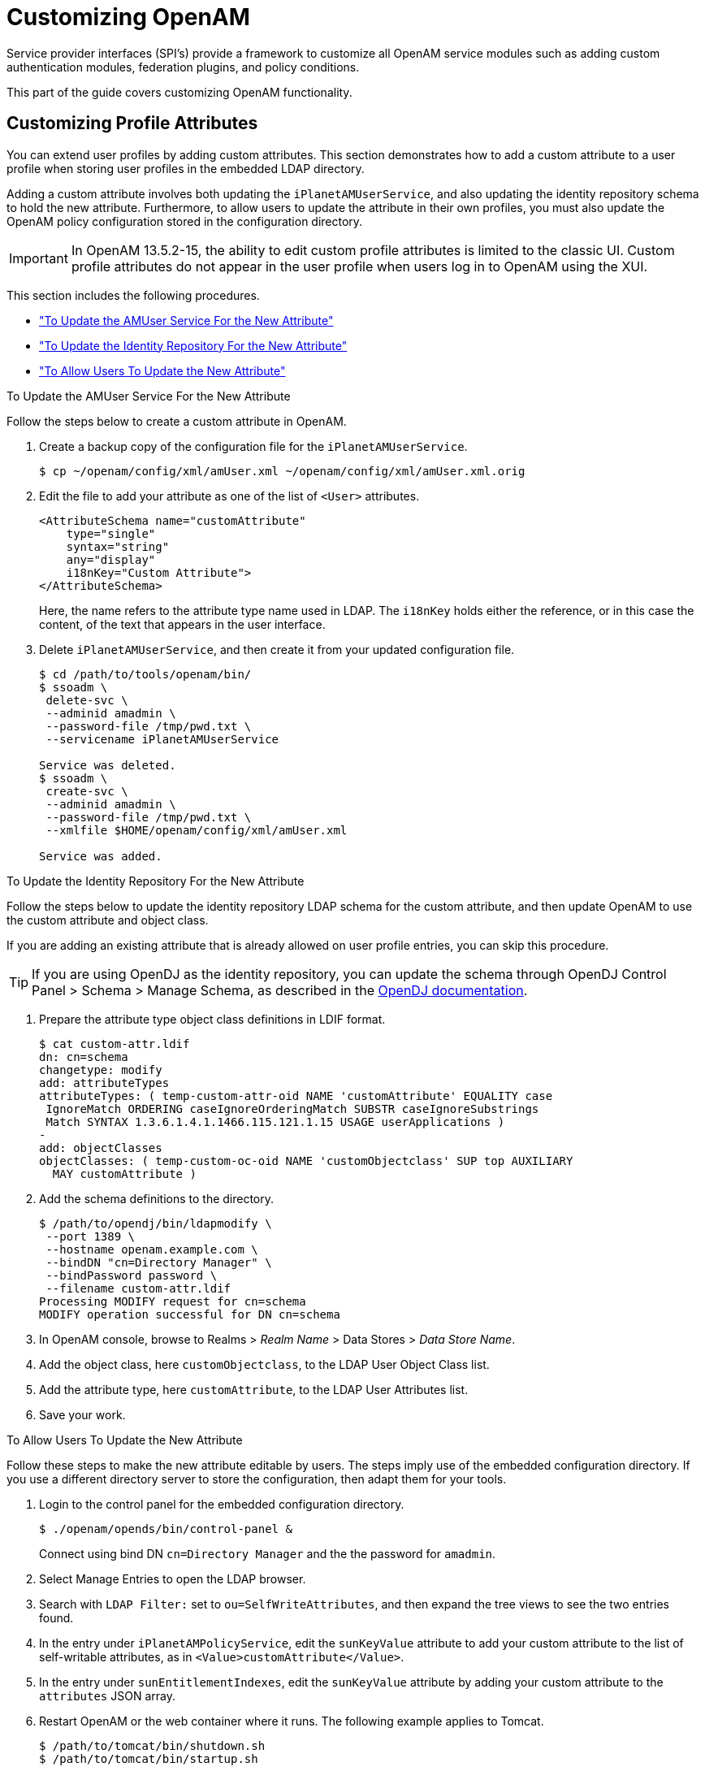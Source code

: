 ////
  The contents of this file are subject to the terms of the Common Development and
  Distribution License (the License). You may not use this file except in compliance with the
  License.
 
  You can obtain a copy of the License at legal/CDDLv1.0.txt. See the License for the
  specific language governing permission and limitations under the License.
 
  When distributing Covered Software, include this CDDL Header Notice in each file and include
  the License file at legal/CDDLv1.0.txt. If applicable, add the following below the CDDL
  Header, with the fields enclosed by brackets [] replaced by your own identifying
  information: "Portions copyright [year] [name of copyright owner]".
 
  Copyright 2017 ForgeRock AS.
  Portions Copyright 2024 3A Systems LLC.
////

:figure-caption!:
:example-caption!:
:table-caption!:
:leveloffset: -1"


[#chap-customizing]
== Customizing OpenAM

Service provider interfaces (SPI's) provide a framework to customize all OpenAM service modules such as adding custom authentication modules, federation plugins, and policy conditions.

This part of the guide covers customizing OpenAM functionality.

[#sec-custom-attr]
=== Customizing Profile Attributes

You can extend user profiles by adding custom attributes. This section demonstrates how to add a custom attribute to a user profile when storing user profiles in the embedded LDAP directory.

Adding a custom attribute involves both updating the `iPlanetAMUserService`, and also updating the identity repository schema to hold the new attribute. Furthermore, to allow users to update the attribute in their own profiles, you must also update the OpenAM policy configuration stored in the configuration directory.

[IMPORTANT]
====
In OpenAM 13.5.2-15, the ability to edit custom profile attributes is limited to the classic UI. Custom profile attributes do not appear in the user profile when users log in to OpenAM using the XUI.
====
This section includes the following procedures.

* xref:#add-attr-to-service-description["To Update the AMUser Service For the New Attribute"]

* xref:#add-attr-to-identity-repository["To Update the Identity Repository For the New Attribute"]

* xref:#allow-users-to-update-attr["To Allow Users To Update the New Attribute"]


[#add-attr-to-service-description]
.To Update the AMUser Service For the New Attribute
====
Follow the steps below to create a custom attribute in OpenAM.

. Create a backup copy of the configuration file for the `iPlanetAMUserService`.
+

[source, console]
----
$ cp ~/openam/config/xml/amUser.xml ~/openam/config/xml/amUser.xml.orig
----

. Edit the file to add your attribute as one of the list of `<User>` attributes.
+

[source, xml]
----
<AttributeSchema name="customAttribute"
    type="single"
    syntax="string"
    any="display"
    i18nKey="Custom Attribute">
</AttributeSchema>
----
+
Here, the name refers to the attribute type name used in LDAP. The `i18nKey` holds either the reference, or in this case the content, of the text that appears in the user interface.

. Delete `iPlanetAMUserService`, and then create it from your updated configuration file.
+

[source, console]
----
$ cd /path/to/tools/openam/bin/
$ ssoadm \
 delete-svc \
 --adminid amadmin \
 --password-file /tmp/pwd.txt \
 --servicename iPlanetAMUserService

Service was deleted.
$ ssoadm \
 create-svc \
 --adminid amadmin \
 --password-file /tmp/pwd.txt \
 --xmlfile $HOME/openam/config/xml/amUser.xml

Service was added.
----

====

[#add-attr-to-identity-repository]
.To Update the Identity Repository For the New Attribute
====
Follow the steps below to update the identity repository LDAP schema for the custom attribute, and then update OpenAM to use the custom attribute and object class.

If you are adding an existing attribute that is already allowed on user profile entries, you can skip this procedure.

[TIP]
======
If you are using OpenDJ as the identity repository, you can update the schema through OpenDJ Control Panel > Schema > Manage Schema, as described in the link:https://doc.openidentityplatform.org/opendj/admin-guide/chap-schema#update-schema[OpenDJ documentation, window=\_blank].
======

. Prepare the attribute type object class definitions in LDIF format.
+

[source, console]
----
$ cat custom-attr.ldif
dn: cn=schema
changetype: modify
add: attributeTypes
attributeTypes: ( temp-custom-attr-oid NAME 'customAttribute' EQUALITY case
 IgnoreMatch ORDERING caseIgnoreOrderingMatch SUBSTR caseIgnoreSubstrings
 Match SYNTAX 1.3.6.1.4.1.1466.115.121.1.15 USAGE userApplications )
-
add: objectClasses
objectClasses: ( temp-custom-oc-oid NAME 'customObjectclass' SUP top AUXILIARY
  MAY customAttribute )
----

. Add the schema definitions to the directory.
+

[source, console]
----
$ /path/to/opendj/bin/ldapmodify \
 --port 1389 \
 --hostname openam.example.com \
 --bindDN "cn=Directory Manager" \
 --bindPassword password \
 --filename custom-attr.ldif
Processing MODIFY request for cn=schema
MODIFY operation successful for DN cn=schema
----

. In OpenAM console, browse to Realms > __Realm Name__ > Data Stores > __Data Store Name__.

. Add the object class, here `customObjectclass`, to the LDAP User Object Class list.

. Add the attribute type, here `customAttribute`, to the LDAP User Attributes list.

. Save your work.

====

[#allow-users-to-update-attr]
.To Allow Users To Update the New Attribute
====
Follow these steps to make the new attribute editable by users. The steps imply use of the embedded configuration directory. If you use a different directory server to store the configuration, then adapt them for your tools.

. Login to the control panel for the embedded configuration directory.
+

[source, console]
----
$ ./openam/opends/bin/control-panel &
----
+
Connect using bind DN `cn=Directory Manager` and the the password for `amadmin`.

. Select Manage Entries to open the LDAP browser.

. Search with `LDAP Filter:` set to `ou=SelfWriteAttributes`, and then expand the tree views to see the two entries found.

. In the entry under `iPlanetAMPolicyService`, edit the `sunKeyValue` attribute to add your custom attribute to the list of self-writable attributes, as in `<Value>customAttribute</Value>`.

. In the entry under `sunEntitlementIndexes`, edit the `sunKeyValue` attribute by adding your custom attribute to the `attributes` JSON array.

. Restart OpenAM or the web container where it runs. The following example applies to Tomcat.
+

[source, console]
----
$ /path/to/tomcat/bin/shutdown.sh
$ /path/to/tomcat/bin/startup.sh
----

. Login to OpenAM console as a user to check that a user can save a value for your new, custom attribute.
+

[#figure-bjensen-with-custom-attribute]
image::ROOT:bjensen-with-custom-attribute.png[]

====


[#sec-oauth2-scopes]
=== Customizing OAuth 2.0 Scope Handling

RFC 6749, link:http://tools.ietf.org/html/rfc6749[The OAuth 2.0 Authorization Framework, window=\_blank], describes access token scopes as a set of case-sensitive strings defined by the authorization server. Clients can request scopes, and resource owners can authorize them.

The default scopes implementation in OpenAM treats scopes as profile attributes for the resource owner. When a resource server or other entity uses the access token to get token information from OpenAM, OpenAM populates the scopes with profile attribute values. For example, if one of the scopes is `mail`, OpenAM sets `mail` to the resource owner's email address in the token information returned.

You can change this behavior by writing your own scope validator plugin. This section shows how to write a custom OAuth 2.0 scope validator plugin for use in an OAuth 2.0 provider (authorization server) configuration.

[#design-oauth2-scopes-plugin]
==== Designing an OAuth 2.0 Scope Validator Plugin

A scope validator plugin implements the `org.forgerock.oauth2.core.ScopeValidator` interface. As described in the API specification, the link:../apidocs/index.html?org/forgerock/oauth2/core/ScopeValidator.html[ScopeValidator interface, window=\_blank] has several methods that your plugin overrides.

The following example plugin sets whether `read` and `write` permissions were granted.

[source, java]
----
package org.forgerock.openam.examples;

import org.forgerock.oauth2.core.AccessToken;
import org.forgerock.oauth2.core.ClientRegistration;
import org.forgerock.oauth2.core.OAuth2Request;
import org.forgerock.oauth2.core.ScopeValidator;
import org.forgerock.oauth2.core.Token;
import org.forgerock.oauth2.core.UserInfoClaims;
import org.forgerock.oauth2.core.exceptions.InvalidClientException;
import org.forgerock.oauth2.core.exceptions.NotFoundException;
import org.forgerock.oauth2.core.exceptions.ServerException;
import org.forgerock.oauth2.core.exceptions.UnauthorizedClientException;

import java.util.HashMap;
import java.util.HashSet;
import java.util.Map;
import java.util.Set;

/**
 * Custom scope validators implement the
 * {@link org.forgerock.oauth2.core.ScopeValidator} interface.
 *
 * <p>
 * This example sets read and write permissions according to the scopes set.
 * </p>
 *
 * <ul>
 *
 * <li>
 * The {@code validateAuthorizationScope} method
 * adds default scopes, or any allowed scopes provided.
 * </li>
 *
 * <li>
 * The {@code validateAccessTokenScope} method
 * adds default scopes, or any allowed scopes provided.
 * </li>
 *
 * <li>
 * The {@code validateRefreshTokenScope} method
 * adds the scopes from the access token,
 * or any requested scopes provided that are also in the access token scopes.
 * </li>
 *
 * <li>
 * The {@code getUserInfo} method
 * populates scope values and sets the resource owner ID to return.
 * </li>
 *
 * <li>
 * The {@code evaluateScope} method
 * populates scope values to return.
 * </li>
 *
 * <li>
 * The {@code additionalDataToReturnFromAuthorizeEndpoint} method
 * returns no additional data (an empty Map).
 * </li>
 *
 * <li>
 * The {@code additionalDataToReturnFromTokenEndpoint} method
 * adds no additional data.
 * </li>
 *
 * </ul>
 */
public class CustomScopeValidator implements ScopeValidator {
    @Override
    public Set<String> validateAuthorizationScope(
            ClientRegistration clientRegistration,
            Set<String> scope,
            OAuth2Request request) {
        if (scope == null || scope.isEmpty()) {
            return clientRegistration.getDefaultScopes();
        }

        Set<String> scopes = new HashSet<String>(
                clientRegistration.getAllowedScopes());
        scopes.retainAll(scope);
        return scopes;
    }

    @Override
    public Set<String> validateAccessTokenScope(
            ClientRegistration clientRegistration,
            Set<String> scope,
            OAuth2Request request) {
        if (scope == null || scope.isEmpty()) {
            return clientRegistration.getDefaultScopes();
        }

        Set<String> scopes = new HashSet<String>(
                clientRegistration.getAllowedScopes());
        scopes.retainAll(scope);
        return scopes;
    }

    @Override
    public Set<String> validateRefreshTokenScope(
            ClientRegistration clientRegistration,
            Set<String> requestedScope,
            Set<String> tokenScope,
            OAuth2Request request) {
        if (requestedScope == null || requestedScope.isEmpty()) {
            return tokenScope;
        }

        Set<String> scopes = new HashSet<String>(tokenScope);
        scopes.retainAll(requestedScope);
        return scopes;
    }

   @Override
   public UserInfoClaims getUserInfo(
           AccessToken token,
           OAuth2Request request)
           throws UnauthorizedClientException, NotFoundException {
       Map<String, Object> response = mapScopes(token);
       response.put("sub", token.getResourceOwnerId());
       UserInfoClaims claims = new UserInfoClaims(response, null);
       return claims;
   }

    /**
     * Set read and write permissions according to scope.
     *
     * @param token The access token presented for validation.
     * @return The map of read and write permissions,
     *         with permissions set to {@code true} or {@code false},
     *         as appropriate.
     */
    private Map<String,Object> mapScopes(AccessToken token) {
        Set<String> scopes = token.getScope();
        Map<String, Object> map = new HashMap<String, Object>();
        final String[] permissions = {"read", "write"};

        for (String scope : permissions) {
            if (scopes.contains(scope)) {
                map.put(scope, true);
            } else {
                map.put(scope, false);
            }
        }
        return map;
    }

    @Override
    public Map<String, Object> evaluateScope(AccessToken token) {
        return mapScopes(token);
    }

    @Override
    public Map<String, String> additionalDataToReturnFromAuthorizeEndpoint(
            Map<String, Token> tokens,
            OAuth2Request request) {
        return new HashMap<String, String>(); // No special handling
    }

    @Override
    public void additionalDataToReturnFromTokenEndpoint(
            AccessToken token,
            OAuth2Request request)
            throws ServerException, InvalidClientException {
        // No special handling
    }
}
----


[#build-oauth2-scopes-plugin]
==== Building the OAuth 2.0 Scope Validator Sample Plugin

The link:https://github.com/ForgeRock/openam-scope-sample/tree/13.0.0[sample scope validator plugin source, window=\_blank] is available online. Get a local clone so that you can try the sample on your system. In the sources you find the following files.
--

`pom.xml`::
Apache Maven project file for the module

+
This file specifies how to build the sample scope validator plugin, and also specifies its dependencies on OpenAM components.

`src/main/java/org/forgerock/openam/examples/CustomScopeValidator.java`::
Core class for the sample OAuth 2.0 scope validator plugin

+
See xref:#design-oauth2-scopes-plugin["Designing an OAuth 2.0 Scope Validator Plugin"] for a listing.

--
Build the module using Apache Maven.

[source, console]
----
$ cd /path/to/openam-scope-sample
$ mvn install
[INFO] Scanning for projects...
[INFO]
[INFO] ------------------------------------------------------------------------
[INFO] Building openam-scope-sample 1.0.0-SNAPSHOT
[INFO] ------------------------------------------------------------------------

...

[INFO]
[INFO] --- maven-jar-plugin:2.3.2:jar (default-jar) @ openam-scope-sample ---
[INFO] Building jar: .../target/openam-scope-sample-1.0.0-SNAPSHOT.jar

...

[INFO] ------------------------------------------------------------------------
[INFO] BUILD SUCCESS
[INFO] ------------------------------------------------------------------------
[INFO] Total time: 1.827s
[INFO] Finished at: Tue Jun 03 10:40:31 CEST 2014
[INFO] Final Memory: 27M/357M
[INFO] ------------------------------------------------------------------------
----
After you successfully build the module, you find the .jar in the `target/` directory of the project.


[#configure-oauth2-scopes-plugin]
==== Configuring OpenAM to Use the Plugin

After building your plugin .jar file, copy the .jar file under `WEB-INF/lib/` where you deployed OpenAM.

Restart OpenAM or the container in which it runs.

In OpenAM console, you can either configure a specific OAuth 2.0 provider to use your plugin, or configure your plugin as the default for new OAuth 2.0 providers. In either case, you need the class name of your plugin. The class name for the sample plugin is `org.forgerock.openam.examples.CustomScopeValidator`.

* To configure a specific OAuth 2.0 provider to use your plugin, navigate to Realms > __Realm Name__ > Services, click OAuth2 Provider, and enter the class name of your scopes plugin to the Scope Implementation Class field.

* To configure your plugin as the default for new OAuth 2.0 providers, add the class name of your scopes plugin. Navigate to Configure > Global Services, click OAuth2 Provider, and set Scope Implementation Class.



[#try-oauth2-scopes-plugin]
==== Trying the Sample Plugin

In order to try the sample plugin, make sure you have configured an OAuth 2.0 provider to use the sample plugin. Also, set up an OAuth 2.0 client of the provider that takes scopes `read` and `write`.

Next try the provider as shown in the following example:

[source, console]
----
$ curl \
 --request POST \
 --data "grant_type=client_credentials \
&client_id=myClientID&client_secret=password&scope=read" \
 https://openam.example.com:8443/openam/oauth2/access_token

{
    "scope": "read",
    "expires_in": 59,
    "token_type": "Bearer",
    "access_token": "c8860442-daba-4af0-a1d9-b607c03e5a0b"
}

$ curl https://openam.example.com:8443/openam/oauth2/tokeninfo\
?access_token=0d492486-11a7-4175-b116-2fc1cbff6d78
{
    "scope": [
        "read"
    ],
    "grant_type": "client_credentials",
    "realm": "/",
    "write": false,
    "read": true,
    "token_type": "Bearer",
    "expires_in": 24,
    "access_token": "c8860442-daba-4af0-a1d9-b607c03e5a0b"
}
----
As seen in this example, the requested scope `read` is authorized, but the `write` scope has not been authorized.



[#sec-auth-spi]
=== Creating a Custom Authentication Module

This section shows how to customize authentication with a sample custom authentication module. For deployments with particular requirements not met by existing OpenAM authentication modules, determine whether you can adapt one of the built-in or extension modules for your needs. If not, build the functionality into a custom authentication module.

[#about-custom-auth-module]
==== About the Sample Authentication Module

The sample authentication module prompts for a user name and password to authenticate the user, and handles error conditions. The sample shows how you integrate an authentication module into OpenAM such that you can configure the module through OpenAM console, and also localize the user interface.

For information on downloading and building OpenAM sample source code, see link:https://backstage.forgerock.com/knowledge/kb/article/a47487197[How do I access and build the sample code provided for OpenAM 12.x, 13.x and AM (All versions)?, window=\_blank] in the __Knowledge Base__.
--
Get a local clone so that you can try the sample on your system. In the sources, you find the following files under the `/path/to/openam-source/openam-samples/custom-authentication-module` directory:

`pom.xml`::
Apache Maven project file for the module

+
This file specifies how to build the sample authentication module, and also specifies its dependencies on OpenAM components and on the Java Servlet API.

`src/main/java/org/forgerock/openam/examples/SampleAuth.java`::
Core class for the sample authentication module

+
This class is called by OpenAM to initialize the module and to process authentication. See xref:#authentication-logic-sample-auth-module["The Sample Authentication Logic"] for details.

`src/main/java/org/forgerock/openam/examples/SampleAuthPrincipal.java`::
Class implementing `java.security.Principal` interface that defines how to map credentials to identities

+
This class is used to process authentication. See xref:#principal-sample-auth-module["The Sample Auth Principal"] for details.

`src/main/resources/amAuthSampleAuth.properties`::
Properties file mapping UI strings to property values

+
This file makes it easier to localize the UI. See xref:#properties-sample-auth-module["Sample Auth Properties"] for details.

`src/main/resources/amAuthSampleAuth.xml`::
Configuration file for the sample authentication service

+
This file is used when registering the authentication module with OpenAM. See xref:#service-conf-sample-auth-module["The Sample Auth Service Configuration"] for details.

`src/main/resources/config/auth/default/SampleAuth.xml`::
Callback file for OpenAM classic UI authentication pages

+
The sample authentication module does not include localized versions of this file. See xref:#callbacks-file-sample-auth-module["Sample Auth Callbacks"] for details.

--


[#properties-sample-auth-module]
==== Sample Auth Properties

OpenAM uses a Java properties file per locale to retrieve the appropriate, localized strings for the authentication module.

The following is the Sample Authentication Module properties file, `amAuthSampleAuth.properties`.

[source, java]
----
sampleauth-service-description=Sample Authentication Module
a500=Authentication Level
a501=Service Specific Attribute

sampleauth-ui-login-header=Login
sampleauth-ui-username-prompt=User Name:
sampleauth-ui-password-prompt=Password:

sampleauth-error-1=Error 1 occurred during the authentication
sampleauth-error-2=Error 2 occurred during the authentication
----


[#callbacks-file-sample-auth-module]
==== Sample Auth Callbacks

OpenAM callbacks XML files are used to build the classic UI to prompt the user for identity information needed to process the authentication. The document type for a callback XML file is described in `WEB-INF/Auth_Module_Properties.dtd` where OpenAM is deployed.

The value of the `moduleName` property in the callbacks file must match your custom authentication module's class name. Observe that the module name in xref:#full-callbacks-file["Sample Auth Callbacks File"], `SampleAuth`, matches the class name in xref:#sample-auth-module-code["Sample Authentication Module Code"].

[#full-callbacks-file]
.Sample Auth Callbacks File
====
The following is the `SampleAuth.xml` callbacks file.

[source, xml]
----
<!DOCTYPE ModuleProperties PUBLIC
 "=//iPlanet//Authentication Module Properties XML Interface 1.0 DTD//EN"
        "jar://com/sun/identity/authentication/Auth_Module_Properties.dtd">

<ModuleProperties moduleName="SampleAuth" version="1.0" >
    <Callbacks length="0" order="1" timeout="600" header="#NOT SHOWN#" />
    <Callbacks length="2" order="2" timeout="600" header="#TO BE SUBSTITUTED#">
        <NameCallback isRequired="true">
            <Prompt>#USERNAME#</Prompt>
        </NameCallback>
        <PasswordCallback echoPassword="false" >
            <Prompt>#PASSWORD#</Prompt>
        </PasswordCallback>
    </Callbacks>
    <Callbacks length="1" order="3" timeout="600" header="#TO BE SUBSTITUTED#"
        error="true" >
        <NameCallback>
            <Prompt>#THE DUMMY WILL NEVER BE SHOWN#</Prompt>
        </NameCallback>
    </Callbacks>
</ModuleProperties>
----
This file specifies three states.

. The initial state (order="1") is used dynamically to replace the dummy strings shown between hashes (for example, `#USERNAME#`) by the `substituteUIStrings()` method in `SampleAuth.java`.

. The next state (order="2") handles prompting the user for authentication information.

. The last state (order="3") has the attribute `error="true"`. If the authentication module state machine reaches this order then the authentication has failed. The `NameCallback` is not used and not displayed to user. OpenAM requires that the callbacks array have at least one element. Otherwise OpenAM does not permit header substitution.

====


[#authentication-logic-sample-auth-module]
==== The Sample Authentication Logic

An OpenAM authentication module must extend the `com.sun.identity.authentication.spi.AMLoginModule` abstract class, and must implement the methods shown below.

See the link:../apidocs[OpenAM Java SDK API Specification, window=\_blank] for reference.

[source, java]
----
// OpenAM calls the init() method once when the module is created.
public void init(Subject subject, Map sharedState, Map options)

// OpenAM calls the process() method when the user submits authentication
// information. The process() method determines what happens next:
// success, failure, or the next state specified by the order
// attribute in the callbacks XML file.
public int process(Callback[] callbacks, int state) throws LoginException

// OpenAM expects the getPrincipal() method to return an implementation of
// the java.security.Principal interface.
public Principal getPrincipal()
----
OpenAM does not reuse authentication module instances. This means that you can store information specific to the authentication process in the instance.

[#sample-auth-module-code]
.Sample Authentication Module Code
====
The implementation, `SampleAuth.java`, is shown below.

[source, java]
----
/**
 * DO NOT ALTER OR REMOVE COPYRIGHT NOTICES OR THIS HEADER.
 *
 * Copyright (c) 2011-2018 ForgeRock AS. All Rights Reserved
 *
 * The contents of this file are subject to the terms
 * of the Common Development and Distribution License
 * (the License). You may not use this file except in
 * compliance with the License.
 *
 * You can obtain a copy of the License at legal/CDDLv1.0.txt.
 * See the License for the specific language governing
 * permission and limitations under the License.
 *
 * When distributing Covered Code, include this CDDL
 * Header Notice in each file and include the License file at legal/CDDLv1.0.txt.
 * If applicable, add the following below the CDDL Header,
 * with the fields enclosed by brackets [] replaced by
 * your own identifying information:
 * "Portions Copyrighted [year] [name of copyright owner]"
 *
 */

package org.forgerock.openam.examples;

import java.security.Principal;
import java.util.Map;
import java.util.ResourceBundle;

import javax.security.auth.Subject;
import javax.security.auth.callback.Callback;
import javax.security.auth.callback.NameCallback;
import javax.security.auth.callback.PasswordCallback;
import javax.security.auth.login.LoginException;

import com.sun.identity.authentication.spi.AMLoginModule;
import com.sun.identity.authentication.spi.AuthLoginException;
import com.sun.identity.authentication.spi.InvalidPasswordException;
import com.sun.identity.authentication.util.ISAuthConstants;
import com.sun.identity.shared.datastruct.CollectionHelper;
import com.sun.identity.shared.debug.Debug;

/**
 * SampleAuth authentication module example.
 *
 * If you create your own module based on this example, you must modify all
 * occurrences of "SampleAuth" in addition to changing the name of the class.
 *
 * Please refer to OpenAM documentation for further information.
 *
 * Feel free to look at the code for authentication modules delivered with
 * OpenAM, as they implement this same API.
 */
public class SampleAuth extends AMLoginModule {

    // Name for the debug-log
    private final static String DEBUG_NAME = "SampleAuth";
    private final static Debug debug = Debug.getInstance(DEBUG_NAME);

    // Name of the resource bundle
    private final static String amAuthSampleAuth = "amAuthSampleAuth";

    // User names for authentication logic
    private final static String USERNAME = "demo";
    private final static String PASSWORD = "changeit";

    private final static String ERROR_1_USERNAME = "test1";
    private final static String ERROR_2_USERNAME = "test2";

    // Orders defined in the callbacks file
    private final static int STATE_BEGIN = 1;
    private final static int STATE_AUTH = 2;
    private final static int STATE_ERROR = 3;

    // Errors properties
    private final static String SAMPLE_AUTH_ERROR_1 = "sampleauth-error-1";
    private final static String SAMPLE_AUTH_ERROR_2 = "sampleauth-error-2";

    private Map<String, String> options;
    private ResourceBundle bundle;
    private Map<String, String> sharedState;

    public SampleAuth() {
        super();
    }


    /**
     * This method stores service attributes and localized properties for later
     * use.
     * @param subject
     * @param sharedState
     * @param options
     */
    @Override
    public void init(Subject subject, Map sharedState, Map options) {

        debug.message("SampleAuth::init");

        this.options = options;
        this.sharedState = sharedState;
        this.bundle = amCache.getResBundle(amAuthSampleAuth, getLoginLocale());
    }

    @Override
    public int process(Callback[] callbacks, int state) throws LoginException {

        debug.message("SampleAuth::process state: {}", state);

        switch (state) {

            case STATE_BEGIN:
                // No time wasted here - simply modify the UI and
                // proceed to next state
                substituteUIStrings();
                return STATE_AUTH;

            case STATE_AUTH:
                // Get data from callbacks. Refer to callbacks XML file.
                NameCallback nc = (NameCallback) callbacks[0];
                PasswordCallback pc = (PasswordCallback) callbacks[1];
                String username = nc.getName();
                String password = String.valueOf(pc.getPassword());

                //First errorstring is stored in "sampleauth-error-1" property.
                if (ERROR_1_USERNAME.equals(username)) {
                    setErrorText(SAMPLE_AUTH_ERROR_1);
                    return STATE_ERROR;
                }

                //Second errorstring is stored in "sampleauth-error-2" property.
                if (ERROR_2_USERNAME.equals(username)) {
                    setErrorText(SAMPLE_AUTH_ERROR_2);
                    return STATE_ERROR;
                }

                if (USERNAME.equals(username) && PASSWORD.equals(password)) {
                    debug.message("SampleAuth::process User '{}' " +
                            "authenticated with success.", username);
                    return ISAuthConstants.LOGIN_SUCCEED;
                }

                throw new InvalidPasswordException("password is wrong",
                        USERNAME);

            case STATE_ERROR:
                return STATE_ERROR;
            default:
                throw new AuthLoginException("invalid state");
        }
    }

    @Override
    public Principal getPrincipal() {
        return new SampleAuthPrincipal(USERNAME);
    }

    private void setErrorText(String err) throws AuthLoginException {
        // Receive correct string from properties and substitute the
        // header in callbacks order 3.
        substituteHeader(STATE_ERROR, bundle.getString(err));
    }

    private void substituteUIStrings() throws AuthLoginException {
        // Get service specific attribute configured in OpenAM
        String ssa = CollectionHelper.getMapAttr(options, "specificAttribute");

        // Get property from bundle
        String new_hdr = ssa + " " +
                bundle.getString("sampleauth-ui-login-header");
        substituteHeader(STATE_AUTH, new_hdr);

        replaceCallback(STATE_AUTH, 0, new NameCallback(
                bundle.getString("sampleauth-ui-username-prompt")));
        replaceCallback(STATE_AUTH, 1, new PasswordCallback(
                bundle.getString("sampleauth-ui-password-prompt"), false));
    }
}
----
====


[#principal-sample-auth-module]
==== The Sample Auth Principal

The implementation, `SampleAuthPrincipal.java`, is shown below.

[source, java]
----
/**
 * DO NOT ALTER OR REMOVE COPYRIGHT NOTICES OR THIS HEADER.
 *
 * Copyright (c) 2011-2018 ForgeRock AS. All Rights Reserved
 *
 * The contents of this file are subject to the terms
 * of the Common Development and Distribution License
 * (the License). You may not use this file except in
 * compliance with the License.
 *
 * You can obtain a copy of the License at legal/CDDLv1.0.txt.
 * See the License for the specific language governing
 * permission and limitations under the License.
 *
 * When distributing Covered Code, include this CDDL
 * Header Notice in each file and include the License file at legal/CDDLv1.0.txt.
 * If applicable, add the following below the CDDL Header,
 * with the fields enclosed by brackets [] replaced by
 * your own identifying information:
 * "Portions Copyrighted [year] [name of copyright owner]"
 *
 */

package org.forgerock.openam.examples;

import java.io.Serializable;
import java.security.Principal;

/**
 * SampleAuthPrincipal represents the user entity.
 */
public class SampleAuthPrincipal implements Principal, Serializable {
    private final static String COLON = " : ";

    private final String name;

    public SampleAuthPrincipal(String name) {

        if (name == null) {
            throw new NullPointerException("illegal null input");
        }

        this.name = name;
    }

    /**
     * Return the LDAP username for this SampleAuthPrincipal.
     *
     * @return the LDAP username for this SampleAuthPrincipal
     */
    @Override
    public String getName() {
        return name;
    }

    /**
     * Return a string representation of this SampleAuthPrincipal.
     *
     * @return a string representation of this
     *         TestAuthModulePrincipal.
     */
    @Override
    public String toString() {
        return new StringBuilder().append(this.getClass().getName())
                .append(COLON).append(name).toString();
    }

    /**
     * Compares the specified Object with this SampleAuthPrincipal
     * for equality. Returns true if the given object is also a
     *  SampleAuthPrincipal  and the two SampleAuthPrincipal have
     * the same username.
     *
     * @param o Object to be compared for equality with this
     *          SampleAuthPrincipal.
     * @return true if the specified Object is equal equal to this
     *         SampleAuthPrincipal.
     */
    @Override
    public boolean equals(Object o) {
        if (o == null) {
            return false;
        }

        if (this == o) {
            return true;
        }

        if (!(o instanceof SampleAuthPrincipal)) {
            return false;
        }
        SampleAuthPrincipal that = (SampleAuthPrincipal) o;

        if (this.getName().equals(that.getName())) {
            return true;
        }
        return false;
    }

    /**
     * Return a hash code for this SampleAuthPrincipal.
     *
     * @return a hash code for this SampleAuthPrincipal.
     */
    @Override
    public int hashCode() {
        return name.hashCode();
    }
}
----


[#service-conf-sample-auth-module]
==== The Sample Auth Service Configuration

OpenAM requires that all authentication modules be configured by means of an OpenAM service. At minimum, the service must include an authentication level attribute. Your module can access these configuration attributes in the `options` parameter passed to the `init()` method.
Some observations about the service configuration file follow in the list below.

* The document type for a service configuration file is described in `WEB-INF/sms.dtd` where OpenAM is deployed.

* The service name is derived from the module name. The service name must have the following format:
+

** It must start with either `iPlanetAMAuth` or `sunAMAuth`.

** The module name must follow. The case of the module name must match the case of the class that implements the custom authentication module.

** It must end with `Service`.

+
In the Sample Auth service configuration, the module name is `SampleAuth` and the service name is `iPlanetAMAuthSampleAuthService`.

* The service must have a localized description, retrieved from a properties file.

* The `i18nFileName` attribute in the service configuration holds the default (non-localized) base name of the Java properties file. The `i18nKey` attributes indicate properties keys to string values in the Java properties file.

* The authentication level attribute name must have the following format:
+

** It must start with `iplanet-am-auth-`, `sun-am-auth-`, or `forgerock-am-auth-`.

** The module name must follow, and must appear in lower case if the attribute name starts with `iplanet-am-auth-` or `forgerock-am-auth-`. If the attribute name starts with `sun-am-auth-`, it must exactly match the case of the module name as it appears in the service name.

** It must end with `-auth-level`.

+
In the Sample Auth service configuration, the authentication level attribute name is `iplanet-am-auth-sampleauth-auth-level`.

* The Sample Auth service configuration includes an example `sampleauth-service-specific-attribute`, which can be configured through OpenAM console.

The service configuration file, `amAuthSampleAuth.xml`, is shown below. Save a local copy of this file, which you use when registering the module.

[source, xml]
----
<?xml version="1.0" encoding="UTF-8"?>
<!--
   DO NOT ALTER OR REMOVE COPYRIGHT NOTICES OR THIS HEADER.

   Copyright (c) 2011-2018 ForgeRock AS.

   The contents of this file are subject to the terms
   of the Common Development and Distribution License
   (the License). You may not use this file except in
   compliance with the License.

   You can obtain a copy of the License at legal/CDDLv1.0.txt.
   See the License for the specific language governing
   permission and limitations under the License.

   When distributing Covered Code, include this CDDL
   Header Notice in each file and include the License file at legal/CDDLv1.0.txt.
   If applicable, add the following below the CDDL Header,
   with the fields enclosed by brackets [] replaced by
   your own identifying information:
   "Portions Copyrighted [year] [name of copyright owner]"
-->
<!DOCTYPE ServicesConfiguration
    PUBLIC "=//iPlanet//Service Management Services (SMS) 1.0 DTD//EN"
    "jar://com/sun/identity/sm/sms.dtd">

<ServicesConfiguration>
 <Service name="iPlanetAMAuthSampleAuthService" version="1.0">
  <Schema
   serviceHierarchy="/DSAMEConfig/authentication/iPlanetAMAuthSampleAuthService"
   i18nFileName="amAuthSampleAuth" revisionNumber="10"
   i18nKey="sampleauth-service-description" resourceName="sample">
   <Organization>
    <!-- Specify resourceName for a JSON-friendly property in the REST SMS -->
    <AttributeSchema name="iplanet-am-auth-sampleauth-auth-level" resourceName="authLevel"
     type="single" syntax="number_range" rangeStart="0" rangeEnd="2147483647"
     i18nKey="a500">
     <DefaultValues>
      <Value>1</Value>
     </DefaultValues>
    </AttributeSchema>

    <!-- No need for resourceName when the name is JSON-compatible -->
    <AttributeSchema name="specificAttribute"
     type="single" syntax="string" validator="no" i18nKey="a501" />

    <!--
     For Auth Modules, the parent Schema element specifies the REST SMS resourceName,
     and the nested SubSchema must have resourceName="USE-PARENT"
    -->
    <SubSchema name="serverconfig" inheritance="multiple" resourceName="USE-PARENT">
     <AttributeSchema name="iplanet-am-auth-sampleauth-auth-level" resourceName="authLevel"
      type="single" syntax="number_range" rangeStart="0" rangeEnd="2147483647"
      i18nKey="a500">
      <DefaultValues>
       <Value>1</Value>
      </DefaultValues>
     </AttributeSchema>

     <!-- No need for a DefaultValues element when the default is blank -->
     <AttributeSchema name="specificAttribute"
      type="single" syntax="string" validator="no" i18nKey="a501" />

    </SubSchema>
   </Organization>
  </Schema>
 </Service>
</ServicesConfiguration>
----


[#build-config-sample-auth-module]
==== Building and Installing the Sample Auth Module

Build the module with Apache Maven, and install the module in OpenAM.

[#building-sample-auth-module]
===== Building the Module

Build the module with Apache Maven, and install the module in OpenAM.

After you successfully build the module, you find the `.jar` file in the `target/` directory of the project.

For information on downloading and building OpenAM sample source code, see link:https://backstage.forgerock.com/knowledge/kb/article/a47487197[How do I access and build the sample code provided for OpenAM 12.x, 13.x and AM (All versions)?, window=\_blank] in the __Knowledge Base__.


[#installing-sample-auth-module]
===== Installing the Module

Installing the sample authentication module consists of copying the `.jar` file to OpenAM's `WEB-INF/lib/` directory, registering the module with OpenAM, and then restarting OpenAM or the web application container where it runs.

. Copy the sample authentication module `.jar` file to `WEB-INF/lib/` where OpenAM is deployed.
+

[source, console]
----
$ cp target/custom*.jar /path/to/tomcat/webapps/openam/WEB-INF/lib/
----

. Register the module with OpenAM using the `ssoadm` command.
+

[source, console]
----
$ ssoadm \
 create-svc \
 --adminid amadmin \
 --password-file /tmp/pwd.txt \
 --xmlfile src/main/resources/amAuthSampleAuth.xml

Service was added.
$ ssoadm \
 register-auth-module \
 --adminid amadmin \
 --password-file /tmp/pwd.txt \
 --authmodule org.forgerock.openam.examples.SampleAuth

Authentication module was registered.
----
+
See the xref:reference:openam-cli-tools.adoc#ssoadm-1[ssoadm(1)] in the __Reference__ a full list of Authentication Service Management subcommands.

. Restart OpenAM or the container in which it runs.
+
For example if you deployed OpenAM in Apache Tomcat, then you shut down Tomcat and start it again.
+

[source, console]
----
$ /path/to/tomcat/bin/shutdown.sh
$ /path/to/tomcat/bin/startup.sh
$ tail -1 /path/to/tomcat/logs/catalina.out
INFO: Server startup in 14736 ms
----




[#configuring-testing-sample-auth-module]
==== Configuring & Testing the Sample Auth Module

Authentication modules are registered as services with OpenAM globally, and then set up for use in a particular realm. In this example, you set up the sample authentication module for use in the realm / (Top Level Realm).

Log in to the OpenAM console as an administrator, such as `amadmin`, and browse to Realms > Top Level Realm > Authentication > Modules. Click Add Module to create an instance of the Sample Authentication Module. Name the module `Sample`.

[#figure-register-sample-auth]
image::ROOT:register-sample-auth.png[]
Click Create, and then configure the authentication module as appropriate.

[#figure-sampleauth-conf]
image::ROOT:sampleauth-conf.png[]
Now that the module is configured, log out of the OpenAM console.

Finally, try the module by specifying the `Sample` module using a query string parameter. Browse to the login URL such as `\http://openam.example.com:8080/openam/XUI/#login/&module=Sample`, and then authenticate with user name `demo` and password `changeit`.

[#figure-openam-auth-sample-login]
image::ROOT:openam-auth-sample-login.png[]
After authentication you are redirected to the end user page for the demo user. You can logout of OpenAM console, and then try to authenticate as the non-existent user `test123` to see what the error handling looks like to the user.



[#sec-custom-quota-exhaustion-action]
=== Customizing Session Quota Exhaustion Actions

This section demonstrates a custom session quota exhaustion action plugin. OpenAM calls a session quota exhaustion action plugin when a user tries to open more stateful sessions than their quota allows. Note that session quotas are not available for stateless sessions.

You only need a custom session quota exhaustion action plugin if the built-in actions are not flexible enough for your deployment. See xref:admin-guide:chap-auth-services.adoc#session-quotas-and-exhaustion-actions["To Configure Session Quotas and Exhaustion Actions"] in the __Administration Guide__.

[#create-custom-quota-exhaustion-action]
==== Creating & Installing a Custom Session Quota Exhaustion Action

You build custom session quota exhaustion actions into a .jar that you then plug in to OpenAM. You must also add your new action to the Session service configuration, and restart OpenAM in order to be able to configure it for your use.

Your custom session quota exhaustion action implements the `com.iplanet.dpro.session.service.QuotaExhaustionAction` interface, overriding the `action` method. The `action` method performs the action when the session quota is met, and returns `true` only if the request for a new session should __not__ be granted.

The example in this section simply removes the first session it finds as the session quota exhaustion action.

[source, java]
----
package org.forgerock.openam.examples.quotaexhaustionaction;

import com.iplanet.dpro.session.Session;
import com.iplanet.dpro.session.SessionException;
import com.iplanet.dpro.session.SessionID;
import com.iplanet.dpro.session.service.InternalSession;
import com.iplanet.dpro.session.service.QuotaExhaustionAction;
import com.iplanet.dpro.session.service.SessionService;
import com.sun.identity.shared.debug.Debug;
import java.util.Map;

/**
 * This is a sample {@link QuotaExhaustionAction} implementation,
 * which randomly kills the first session it finds.
 */
public class SampleQuotaExhaustionAction implements QuotaExhaustionAction {

    private static Debug debug = SessionService.sessionDebug;

    /**
     * Check if the session quota for a given user has been exhausted and
     * if so perform the necessary actions. This implementation randomly
     * destroys the first session it finds.
     *
     * @param is               The InternalSession to be activated.
     * @param existingSessions All existing sessions that belong to the same
     *                         uuid (Map:sid->expiration_time).
     * @return true If the session activation request should be rejected,
     *              otherwise false.
     */
    @Override
    public boolean action(
            InternalSession is,
            Map<String, Long> existingSessions) {
        for (Map.Entry<String, Long> entry : existingSessions.entrySet()) {
            try {
                // Get an actual Session instance based on the session ID.
                Session session =
                        Session.getSession(new SessionID(entry.getKey()));
                // Use the session to destroy itself.
                session.destroySession(session);
                // Only destroy the first session.
                break;
            } catch (SessionException se) {
                if (debug.messageEnabled()) {
                    debug.message("Failed to destroy existing session.", se);
                }
                // In this case, deny the session activation request.
                return true;
            }
        }
        return false;
    }
}
----
The link:https://github.com/ForgeRock/openam-examples-quotaexhaustionaction/[sample plugin source, window=\_blank] is available online. Get a local clone so that you can try the sample on your system. In the sources you find the following files.
--

`pom.xml`::
Apache Maven project file for the module

+
This file specifies how to build the sample plugin, and also specifies its dependencies on OpenAM components and on the Servlet API.

`src/main/java/org/forgerock/openam/examples/quotaexhaustionaction/SampleQuotaExhaustionAction.java`::
Core class for the sample quota exhaustion action plugin

--
Build the module using Apache Maven.

[source, console]
----
$ cd /path/to/openam-examples-quotaexhaustionaction
$ mvn install
[INFO] Scanning for projects...
[INFO]
[INFO] ------------------------------------------------------------------------
[INFO] Building OpenAM Example Quota Exhaustion Action 1.0.0-SNAPSHOT
[INFO] ------------------------------------------------------------------------

...

[INFO]
[INFO] --- maven-jar-plugin:2.3.1:jar (default-jar) @ quotaexhaustionaction ---
[INFO] Building jar: .../target/quotaexhaustionaction-1.0.0-SNAPSHOT.jar

...

[INFO] ------------------------------------------------------------------------
[INFO] BUILD SUCCESS
[INFO] ------------------------------------------------------------------------
[INFO] Total time: 10.138s
[INFO] Finished at: Mon Nov 25 15:59:10 CET 2013
[INFO] Final Memory: 18M/129M
[INFO] ------------------------------------------------------------------------
----
Copy the .jar to `WEB-INF/lib/` where OpenAM is deployed.

[source, console]
----
$ cp target/*.jar /path/to/tomcat/webapps/openam/WEB-INF/lib/
----
Using the `ssoadm` command or the `ssoadm.jsp` page in OpenAM Console, update the Session service configuration.

[source, console]
----
$ ssoadm \
 set-attr-choicevals \
 --adminid amadmin \
 --password-file /tmp/pwd.txt \
 --servicename iPlanetAMSessionService \
 --schematype Global \
 --attributename iplanet-am-session-constraint-handler \
 --add \
 --choicevalues myKey=\
org.forgerock.openam.examples.quotaexhaustionaction.SampleQuotaExhaustionAction

Choice Values were set.
----
Extract `amSession.properties` and if necessary the localized versions of this file from `openam-core-13.5.2.jar` to `WEB-INF/classes/` where OpenAM is deployed. For example, if OpenAM is deployed under `/path/to/tomcat/webapps/openam`, then you could run the following commands.

[source, console]
----
$ cd /path/to/tomcat/webapps/openam/WEB-INF/classes/
$ jar -xvf ../lib/openam-core-13.5.2.jar amSession.properties
 inflated: amSession.properties
----
Add the following line to `amSession.properties`.

[source, ini]
----
myKey=Randomly Destroy Session
----
Restart OpenAM or the container in which it runs.

You can now use the new session quota exhaustion action. In the OpenAM Console, navigate to Configure > Global Services, click Session, scroll to Resulting behavior if session quota exhausted, and then choose an option.

Before moving to your test and production environments, be sure to add your `.jar` file and updates to `amSession.properties` into a custom `.war` file that you can then deploy. You must still update the Session service configuration in order to use your custom session quota exhaustion action.


[#list-custom-quota-exhaustion-actions]
==== Listing Session Quota Exhaustion Actions

List session quota exhaustion actions by using the `ssoadm` command or by using the `ssoadm.jsp` page.

[source, console]
----
$ ssoadm \
 get-attr-choicevals \
 --adminid amadmin \
 --password-file /tmp/pwd.txt \
 --servicename iPlanetAMSessionService \
 --schematype Global \
 --attributename iplanet-am-session-constraint-handler

I18n Key                  Choice Value
------------------------- ---...-----------------------------------------
choiceDestroyOldSession   org...session.service.DestroyOldestAction
choiceDenyAccess          org...session.service.DenyAccessAction
choiceDestroyNextExpiring org...session.service.DestroyNextExpiringAction
choiceDestroyAll          org...session.service.DestroyAllAction
myKey                     org...examples...SampleQuotaExhaustionAction
----


[#remove-custom-quota-exhaustion-actions]
==== Removing a Session Quota Exhaustion Action

Remove a session quota exhaustion action by using the `ssoadm` command or by using the `ssoadm.jsp` page.

[source, console]
----
$ ssoadm \
 remove-attr-choicevals \
 --adminid amadmin \
 --password-file /tmp/pwd.txt \
 --servicename iPlanetAMSessionService \
 --schematype Global \
 --attributename iplanet-am-session-constraint-handler \
 --choicevalues \
 org.forgerock.openam.examples.quotaexhaustionaction.SampleQuotaExhaustionAction

Choice Values were removed.
----



[#sec-policy-spi]
=== Customizing Policy Evaluation

OpenAM policies let you restrict access to resources based both on identity and group membership, and also on a range of conditions including session age, authentication chain or module used, authentication level, realm, session properties, IP address and DNS name, user profile content, resource environment, date, day, time of day, and time zone. Yet, some deployments require further distinctions for policy evaluation. This section explains how to customize policy evaluation for deployments with particular requirements not met by built-in OpenAM functionality.

This section shows how to build and use a custom policy plugin that implements a custom subject condition, a custom environment condition, and a custom resource attribute.

[#about-sample-policy-plugins]
==== About the Sample Plugin

The OpenAM policy framework lets you build plugins that extend subject conditions, environment conditions, and resource attributes.

For information on downloading and building OpenAM sample source code, see link:https://backstage.forgerock.com/knowledge/kb/article/a47487197[How do I access and build the sample code provided for OpenAM 12.x, 13.x and AM (All versions)?, window=\_blank] in the __Knowledge Base__.

Get a local clone so that you can try the sample on your system. In the sources, you find the following files under the `/path/to/openam-source/openam-samples/policy-evaluation-plugin` directory:
--

`pom.xml`::
Apache Maven project file for the module

+
This file specifies how to build the sample policy evaluation plugin, and also specifies its dependencies on OpenAM components.

`src/main/java/org/forgerock/openam/examples/SampleAttributeType.java`::
Extends the `com.sun.identity.entitlement.ResourceAttribute` interface, and shows an implementation of a resource attribute provider to send an attribute with the response.

`src/main/java/org/forgerock/openam/examples/SampleConditionType.java`::
Extends the `com.sun.identity.entitlement.EntitlementCondition` interface, and shows an implementation of a condition that is the length of the user name.

+
A condition influences whether the policy applies for a given access request. If the condition is fulfilled, then OpenAM includes the policy in the set of policies to evaluate in order to respond to a policy decision request.

`src/main/java/org/forgerock/openam/examples/SampleSubjectType.java`::
Extends the `com.sun.identity.entitlement.EntitlementSubject` interface, and shows an implementation that defines a user to whom the policy applies.

+
A subject, like a condition, influences whether the policy applies. If the subject matches in the context of a given access request, then the policy applies.

`src/main/java/org/forgerock/openam/examples/SampleEntitlementModule.java`,`src/main/resources/META-INF/services/org.forgerock.openam.entitlement.EntitlementModule`::
These files serve to register the plugin with OpenAM.

+
The Java class, `SampleEntitlementModule`, implements the `org.forgerock.openam.entitlement.EntitlementModule` interface. In the sample, this class registers `SampleAttribute`, `SampleCondition`, and `SampleSubject`.

+
The services file, `org.forgerock.openam.entitlement.EntitlementModule`, holds the fully qualified class name of the `EntitlementModule` that registers the custom implementations. In this case, `org.forgerock.openam.entitlement.EntitlementModule`.

--


[#build-a-sample-plugin]
==== Building the Sample Plugin

Follow the steps in this procedure to build the sample plugin:

[#building-a-sample-plugin]
.To Build the Sample Plugin
====

. If you have not already done so, download and build the samples.
+
For information on downloading and building OpenAM sample source code, see link:https://backstage.forgerock.com/knowledge/kb/article/a47487197[How do I access and build the sample code provided for OpenAM 12.x, 13.x and AM (All versions)?, window=\_blank] in the __Knowledge Base__.

. Check out the `master` branch of the OpenAM source.

. Build the module using Apache Maven:
+

[source, console]
----
$ cd /path/to/openam-source/openam-samples
$ cd policy-evaluation-plugin
$ mvn install
[INFO] Scanning for projects...
[INFO]
[INFO] ------------------------------------------------------------------------
[INFO] Building policy-evaluation-plugin 13.5.2-15
[INFO] ------------------------------------------------------------------------
[INFO]
[INFO] --- maven-resources-plugin:2.6:resources (default-resources) @
[INFO] policy-evaluation-plugin ---

...

[INFO] Building jar: .../target/policy-evaluation-plugin-13.5.2-15.jar
[INFO]

...

[INFO] ------------------------------------------------------------------------
[INFO] BUILD SUCCESS
[INFO] ------------------------------------------------------------------------
[INFO] Total time: 5.264 s
[INFO] Finished at: 2016-05-11T19:39:23+02:00
[INFO] Final Memory: 32M/85M
[INFO] ------------------------------------------------------------------------
----

. Copy the .jar to the `WEB-INF/lib` directory where you deployed OpenAM:
+

[source, console]
----
$ cp target/*.jar /path/to/tomcat/webapps/openam/WEB-INF/lib/
----

. Edit the `/path/to/tomcat/webapps/openam/XUI/locales/en/translation.json` file to update the user interface to include the custom subject and environment conditions:
+

.. Locate the line that contains the following text:
+

[source, console]
----
"subjectTypes": {
----
+

.. Insert the following text after the line you located in the previous step:
+

[source, console]
----
"SampleSubject": {
    "title": "Sample Subject",
    "props": {
        "name": "Name"
    }
},
----
+

.. Locate the line that contains the following text:
+

[source, console]
----
"conditionTypes": {
----
+

.. Insert the following text after the line you located in the previous step:
+

[source, console]
----
"SampleCondition": {
    "title": "Sample Condition",
    "props": {
        "nameLength": "Minimum username length"
    }
},
----
+


. If you require additional translations under `/path/to/tomcat/webapps/openam/XUI/locales`, modify other `translation.json` files as needed.

. Clear your browser's cache and restart your browser.
+
Clearing the cache and refreshing the browser is required when you modify the `translation.json` file.

. Restart OpenAM or the container in which it runs.

====


[#add-custom-policy-impl-to-existing-apps]
==== Adding Custom Policy Implementations to Existing Policy Sets

In order to use your custom policy in existing policy sets, you must update the policy sets. Note that you cannot update a policy set that already has policies configured. When there are already policies configured for a policy set, you must instead first delete the policies, and then update the policy set.

Update the `iPlanetAMWebAgentService` policy set in the top level realm of a fresh installation. First, authenticate to OpenAM as the `amadmin` user:

[source, console]
----
$ curl \
 --request POST \
 --header "Content-Type: application/json" \
 --header "X-OpenAM-Username: amadmin" \
 --header "X-OpenAM-Password: password" \
 --data "{}" \
 https://openam.example.com:8443/openam/json/authenticate
{"tokenId":"AQIC5wM2...","successUrl":"/openam/console"}
----
Then update the `iPlanetAMWebAgentService` policy set by adding the `SampleSubject` subject condition and the `SampleCondition` environment condition:

[source, console]
----
$ curl \
 --request PUT \
 --header "iPlanetDirectoryPro: AQIC5wM2..." \
 --header "Content-Type: application/json" \
 --data '{
    "name": "iPlanetAMWebAgentService",
    "conditions": [
        "LEAuthLevel",
        "Script",
        "AuthenticateToService",
        "SimpleTime",
        "AMIdentityMembership",
        "OR",
        "IPv6",
        "IPv4",
        "SessionProperty",
        "AuthScheme",
        "AuthLevel",
        "NOT",
        "AuthenticateToRealm",
        "AND",
        "ResourceEnvIP",
        "LDAPFilter",
        "OAuth2Scope",
        "Session",
        "SampleCondition"
    ],
    "subjects": [
        "NOT",
        "OR",
        "JwtClaim",
        "AuthenticatedUsers",
        "AND",
        "Identity",
        "NONE",
        "SampleSubject"
    ],
    "applicationType": "iPlanetAMWebAgentService",
    "entitlementCombiner": "DenyOverride"
   }' https://openam.example.com:8443/openam/json/applications/iPlanetAMWebAgentService
----


[#trying-sample-policy-plugin]
==== Trying the Sample Subject and Environment Conditions

Using the OpenAM console, add a policy to the `iPlanetAMWebAgentService` policy set in the top level realm that allows HTTP GET access for URLs based on the template `\http://www.example.com:80/*` and uses the custom subject and environment conditions.

Create the policy with the following properties:

[#d15472e12945]
.Sample Policy Properties
[cols="33%,67%"]
|===
|Property |Value 

a|Name
a|`Sample Policy`

a|Resource Type
a|`URL`

a|Resources
a|Use the `*://*:*/*`resource template to specify the resource `\http://www.example.com:80/*`.

a|Actions
a|Allow `GET`

a|Subject Conditions
a|Add a subject condition of type `Sample Subject` and a name of `demo` so that the `demo` user is the only user who can access the resource.

a|Environment Conditions
a|Add an environment condition of type `Sample Condition` and a minimum username length of `4` so that only users with a username length of 4 characters or greater can access the resource.
|===
With the policy in place, authenticate both as a user who can request policy decisions and also as a user trying to access a resource, such as `demo` in the example above. Both calls return `tokenId` values for use in the policy decision request.

[source, console]
----
$ curl \
 --request POST \
 --header "Content-Type: application/json" \
 --header "X-OpenAM-Username: amadmin" \
 --header "X-OpenAM-Password: password" \
 --data "{}" \
 https://openam.example.com:8443/openam/json/authenticate

{"tokenId":"AQIC5wM2LY4Sfcw...","successUrl":"/openam/console"}

$ curl \
 --request POST \
 --header "Content-Type: application/json" \
 --header "X-OpenAM-Username: demo" \
 --header "X-OpenAM-Password: changeit" \
 --data "{}" \
 https://openam.example.com:8443/openam/json/authenticate

{"tokenId":"AQIC5wM2LY4Sfcy...","successUrl":"/openam/console"}
----
Use the administrator `tokenId` as the header of the policy decision request, and the user `tokenId` as the subject `ssoToken` value.

[source, console]
----
$ curl \
 --request POST \
 --header "Content-Type: application/json" \
 --header "iPlanetDirectoryPro: AQIC5wM2LY4Sfcw..." \
 --data '{
    "subject": {
      "ssoToken": "AQIC5wM2LY4Sfcy..."},
    "resources": [
        "http://www.example.com:80/index.html"
    ],
    "application": "iPlanetAMWebAgentService"
 }' \
 https://openam.example.com:8443/openam/json/policies?_action=evaluate

[
   {
       "resource": "http://www.example.com:80/index.html",
       "actions": {
           "GET": true
       },
       "attributes": {},
       "advices": {}
   }
]
----
Notice that the actions returned from the policy evaluation call are set in accordance with the policy.


[#trying-custom-policy-resource-attributes]
==== Trying the Sample Resource Attributes

The sample custom policy plugin can have OpenAM return an attribute with the policy decision. In order to make this work, list the resource type for the `URL` resource type to obtain its UUID, and then update your policy to return a `test` attribute:

[source, json]
----
$ curl \
 --request GET \
 --header "iPlanetDirectoryPro: AQIC5wM2..." \
 https://openam.example.com:8443/openam/json/resourcetypes?_queryFilter=name%20eq%20%22URL%22
{
  "result":[
    {
      "uuid":"URL-resource-type-UUID",
      "name":"URL",
      "description":"The built-in URL Resource Type available to OpenAM Policies.",
      "patterns":["*://*:*/*","*://*:*/*?*"],
      ...
    }
  ],
  "resultCount":1,
  "pagedResultsCookie":null,
  "totalPagedResultsPolicy":"NONE",
  "totalPagedResults":-1,
  "remainingPagedResults":0
}

$ curl \
 --request PUT \
 --header "iPlanetDirectoryPro: AQIC5wM2LY4Sfcw..." \
 --header "Content-Type: application/json" \
 --data '{
    "name": "Sample Policy",
    "active": true,
    "description": "Try sample policy plugin",
    "resourceTypeUuid": "URL-resource-type-UUID",
    "resources": [
        "http://www.example.com:80/*"
    ],
    "applicationName": "iPlanetAMWebAgentService",
    "actionValues": {
        "GET": true
    },
    "subject": {
        "type": "SampleSubject",
        "name": "demo"
    },
    "condition": {
        "type": "SampleCondition",
        "nameLength": 4
    },
    "resourceAttributes": [
        {
            "type": "SampleAttribute",
            "propertyName": "test"
        }
    ]
}' http://openam.example.com:8088/openam/json/policies/Sample%20Policy
----
When you now request the same policy decision as before, OpenAM returns the `test` attribute that you configured in the policy.

[source, console]
----
$ curl \
 --request POST \
 --header "Content-Type: application/json" \
 --header "iPlanetDirectoryPro: AQIC5wM2LY4Sfcw..." \
 --data '{
    "subject": {
      "ssoToken": "AQIC5wM2LY4Sfcy..."},
    "resources": [
        "http://www.example.com:80/index.html"
    ],
    "application": "iPlanetAMWebAgentService"
 }' \
 http://openam.example.com:8080/openam/json/policies?_action=evaluate

[
    {
        "resource": "http://www.example.com/profile",
        "actions": {
            "GET": true
        },
        "attributes": {
            "test": [
                "sample"
            ]
        },
        "advices": {}
    }
]
----


[#extend-ssoadm-classpath]
==== Extending the ssoadm Classpath

After customizing your OpenAM deployment to use policy evaluation plugins, inform `ssoadm` users to add the jar file containing the plugins to the classpath before running policy management subcommands.

To add a jar file to the `ssoadm` classpath, set the `CLASSPATH` environment variable before running the `ssoadm` command.

[source, console]
----
$ export CLASSPATH=/path/to/jarfile:$CLASSPATH
$ ssoadm ...
----



[#sec-identity-repo-spi]
=== Customizing Identity Data Storage

OpenAM maps user and group identities into a realm using data stores. An OpenAM data store relies on a Java identity repository (IdRepo) plugin to implement interaction with the identity repository where the users and groups are stored.

[#about-idrepo-plugin]
==== About the Identity Repository Plugin

This section describes how to create a custom identity repository plugin. OpenAM includes built-in support for LDAP identity repositories. For most deployments, you therefore do not need to create your own custom identity repository plugin. Only create custom identity repository plugins for deployments with particular requirements not met by built-in OpenAM functionality.

[TIP]
====
Before creating your own identity repository plugin, start by reading the OpenAM source code for the `FilesRepo` or `DatabaseRepo` plugins under `com.sun.identity.idm.plugins`.
====

[#idrepo-plugin-inheritance]
===== IdRepo Inheritance

Your identity repository plugin class must extend the `com.sun.identity.idm.IdRepo` abstract class, and must include a constructor method that takes no arguments.


[#idrepo-plugin-lifecycle]
===== IdRepo Lifecycle

When OpenAM instantiates your IdRepo plugin, it calls the `initialize()` method.

[source, java]
----
public void initialize(Map configParams)
----
The `configParams` are service configuration parameters for the realm where the IdRepo plugin is configured. The `configParams` normally serve to set up communication with the underlying identity data store. OpenAM calls the `initialize()` method once, and considers the identity repository ready for use.

If you encounter errors or exceptions during initialization, catch and store them in your plugin for use later when OpenAM calls other plugin methods.

After initialization, OpenAM calls the `addListener()` and `removeListener()` methods to register listeners that inform OpenAM client code of changes to identities managed by your IdRepo.

[source, java]
----
public int addListener(SSOToken token, IdRepoListener listener)
public void removeListener()
----
You must handle listener registration in your IdRepo plugin, and also return events to OpenAM through the `IdRepoListener`.

When stopping, OpenAM calls your IdRepo plugin `shutdown()` method.

[source, java]
----
public void shutdown()
----
You are not required to implement `shutdown()` unless your IdRepo plugin has shut down work of its own to do, such as close connections to the underlying identity data store.


[#idrepo-plugin-capabilities]
===== IdRepo Plugin Capabilities

Your IdRepo plugin provides OpenAM with a generic means to manage subjects—including users and groups but also special types such as roles, realms, and agents— and to create, read, update, delete, and search subjects. In order for OpenAM to determine your plugin's capabilities, it calls the methods described in this section.

[source, java]
----
public Set getSupportedTypes()
----
The `getSupportedTypes()` method returns a set of `IdType` objects, such as `IdType.USER` and `IdType.GROUP`. You can either hard-code the supported types into your plugin, or make them configurable through the IdRepo service.

[source, java]
----
public Set getSupportedOperations(IdType type)
----
The `getSupportedOperations()` method returns a set of `IdOperation` objects, such as `IdOperation.CREATE` and `IdOperation.EDIT`. You can also either hard-code these, or make them configurable.

[source, java]
----
public boolean supportsAuthentication()
----
The `supportsAuthentication()` method returns true if your plugin supports the `authenticate()` method.



[#idrepo-plugin-implementation]
==== Identity Repository Plugin Implementation

Your IdRepo plugin implements operational methods depending on what you support. These methods perform the operations in your data store.
--

Create::
OpenAM calls `create()` to provision a new identity in the repository, where `name` is the new identity's name, and `attrMap` holds the attributes names and values.
+

[source, java]
----
public String create(SSOToken token, IdType type, String name, Map attrMap)
  throws IdRepoException, SSOException
----

Read::
OpenAM calls the following methods to retrieve subjects in the identity repository, and to check account activity. If your data store does not support binary attributes, return an empty `Map` for `getBinaryAttributes()`.
+

[source, java]
----
public boolean isExists(
  SSOToken token,
  IdType type,
  String name
) throws IdRepoException, SSOException

public boolean isActive(
  SSOToken token,
  IdType type,
  String name
) throws IdRepoException, SSOException

public Map getAttributes(
  SSOToken token,
  IdType type,
  String name
) throws IdRepoException, SSOException

public Map getAttributes(
  SSOToken token,
  IdType type,
  String name,
  Set attrNames
) throws IdRepoException, SSOException

public Map getBinaryAttributes(
  SSOToken token,
  IdType type,
  String name,
  Set attrNames
) throws IdRepoException, SSOException

public RepoSearchResults search(
  SSOToken token,
  IdType type,
  String pattern,
  Map avPairs,
  boolean recursive,
  int maxResults,
  int maxTime,
  Set returnAttrs
) throws IdRepoException, SSOException

public RepoSearchResults search(
  SSOToken token,
  IdType type,
  String pattern,
  int maxTime,
  int maxResults,
  Set returnAttrs,
  boolean returnAllAttrs,
  int filterOp,
  Map avPairs,
  boolean recursive
) throws IdRepoException, SSOException
----

Edit::
OpenAM calls the following methods to update a subject in the identity repository.
+

[source, java]
----
public void setAttributes(
  SSOToken token,
  IdType type,
  String name,
  Map attributes,
  boolean isAdd
) throws IdRepoException, SSOException

public void setBinaryAttributes(
  SSOToken token,
  IdType type,
  String name,
  Map attributes,
  boolean isAdd
) throws IdRepoException, SSOException

public void removeAttributes(
  SSOToken token,
  IdType type,
  String name,
  Set attrNames
) throws IdRepoException, SSOException

public void modifyMemberShip(
  SSOToken token,
  IdType type,
  String name,
  Set members,
  IdType membersType,
  int operation
) throws IdRepoException, SSOException

public void setActiveStatus(
  SSOToken token,
  IdType type,
  String name,
  boolean active
)
----

Authenticate::
OpenAM calls `authenticate()` with the credentials from the `DataStore` authentication module.
+

[source, java]
----
public boolean authenticate(Callback[] credentials)
  throws IdRepoException, AuthLoginException
----

Delete::
The `delete()` method removes the subject from the identity repository. The `name` specifies the subject.
+

[source, java]
----
public void delete(SSOToken token, IdType type, String name)
  throws IdRepoException, SSOException
----

Service::
The `IdOperation.SERVICE` operation is rarely used in recent OpenAM deployments.

--


[#idrepo-plugin-deployment]
==== Identity Repository Plugin Deployment

When you build your IdRepo plugin, include `openam-core-13.5.2.jar` in the classpath. This file is found under `WEB-INF/lib/` where OpenAM is deployed.

You can either package your plugin as a .jar, and then add it to `WEB-INF/lib/`, or add the classes under `WEB-INF/classes/`.

To register your plugin with OpenAM, you add a `SubSchema` to the `sunIdentityRepositoryService` using the `ssoadm` command. First, you create the `SubSchema` document having the following structure.

[source, xml]
----
<SubSchema i18nKey="x4000" inheritance="multiple" maintainPriority="no"
           name="CustomRepo" supportsApplicableOrganization="no" validate="yes">
 <AttributeSchema cosQualifier="default" isSearchable="no"
                  name="RequiredValueValidator" syntax="string"
                  type="validator" >
  <DefaultValues>
   <Value>com.sun.identity.sm.RequiredValueValidator</Value>
  </DefaultValues>
 </AttributeSchema>
 <AttributeSchema any="required" cosQualifier="default"
                  i18nKey="x4001" isSearchable="no"
                  name="sunIdRepoClass" syntax="string"
                  type="single" validator="RequiredValueValidator" >
  <DefaultValues>
   <Value>org.test.CustomRepo</Value>
  </DefaultValues>
 </AttributeSchema>
 <AttributeSchema cosQualifier="default" i18nKey="x4002" isSearchable="no"
                  name="sunIdRepoAttributeMapping" syntax="string" type="list">
  <DefaultValues>
    <Value></Value>
  </DefaultValues>
 </AttributeSchema>
</SubSchema>
----
Also include the `AttributeSchema` required to configure your IdRepo plugin.

Notice the `i18nKey` attributes on `SubSchema` elements. The `i18nKey` attribute values correspond to properties in the `amIdRepoService.properties` file under `WEB-INF/classes/` where OpenAM is deployed. OpenAM console displays the label for the configuration user interface that it retrieves from the value of the `i18nKey` property in the `amIdRepoService.properties` file.

To make changes to the properties, first extract `amIdRepoService.properties` and if necessary the localized versions of this file from `openam-core-13.5.2.jar` to `WEB-INF/classes/` where OpenAM is deployed. For example, if OpenAM is deployed under `/path/to/tomcat/webapps/openam`, then you could run the following commands.

[source, console]
----
$ cd /path/to/tomcat/webapps/openam/WEB-INF/classes/
$ jar -xvf ../lib/openam-core-13.5.2.jar amIdRepoService.properties
 inflated: amIdRepoService.properties
----
Register your plugin using the `ssoadm` command after copy the files into place.

[source, console]
----
$ ssoadm \
 add-sub-schema \
 --adminid amadmin \
 --password-file /tmp/pwd.txt \
 --servicename sunIdentityRepositoryService \
 --schematype Organization \
 --filename customIdRepo.xml
----
Log in to the OpenAM console as administrator, then browse to Realms > __Realm Name__ > Data Stores. In the Data Stores table, click New... to create a Data Store corresponding to your custom IdRepo plugin. In the first screen of the wizard, name the Data Store and select the type corresponding to your plugin. In the second screen of the wizard, add the configuration for your plugin.

After creating the Data Store, create a new subject in the realm to check that your plugin works as expected. You can do this under Realms > __Realm Name__ > Subjects.

If your plugin supports authentication, then users should now be able to authenticate using the `DataStore` module for the realm.

[source]
----
http://openam.example.com:8080/openam/UI/Login?realm=test&module=DataStore
----



